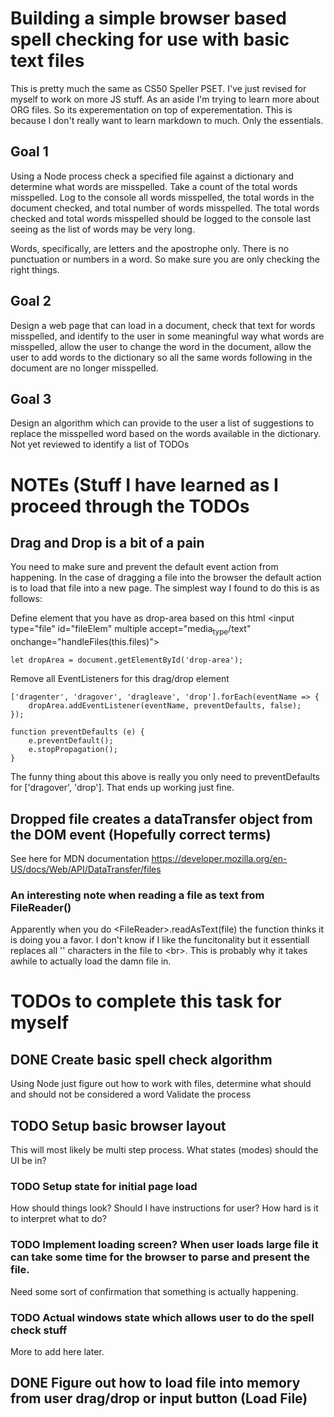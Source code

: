* Building a simple browser based spell checking for use with basic text files
This is pretty much the same as CS50 Speller PSET. I've just revised for myself to work on more JS stuff. As an aside I'm trying to learn more about ORG files. So its experementation on top of experementation. This is because I don't really want to learn markdown to much. Only the essentials.
** Goal 1
Using a Node process check a specified file against a dictionary and determine what words are misspelled. Take a count of the total words misspelled. Log to the console all words misspelled, the total words in the document checked, and total number of words misspelled. The total words checked and total words misspelled should be logged to the console last seeing as the list of words may be very long.

Words, specifically, are letters and the apostrophe only. There is no punctuation or numbers in a word. So make sure you are only checking the right things.

** Goal 2
Design a web page that can load in a document, check that text for words misspelled, and identify to the user in some meaningful way what words are misspelled, allow the user to change the word in the document, allow the user to add words to the dictionary so all the same words following in the document are no longer misspelled.

** Goal 3
Design an algorithm which can provide to the user a list of suggestions to replace the misspelled word based on the words available in the dictionary.
Not yet reviewed to identify a list of TODOs

* NOTEs (Stuff I have learned as I proceed through the TODOs
** Drag and Drop is a bit of a pain
You need to make sure and prevent the default event action from happening. In the case of dragging a file into the browser the default action is to load that file into a new page. The simplest way I found to do this is as follows:

Define element that you have as drop-area based on this html
<input type="file" id="fileElem" multiple accept="media_type/text" onchange="handleFiles(this.files)">
#+BEGIN_SRC js-mode
let dropArea = document.getElementById('drop-area');
#+END_SRC

Remove all EventListeners for this drag/drop element
#+BEGIN_SRC js-mode
['dragenter', 'dragover', 'dragleave', 'drop'].forEach(eventName => {
    dropArea.addEventListener(eventName, preventDefaults, false);
});

function preventDefaults (e) {
    e.preventDefault();
    e.stopPropagation();
}
#+END_SRC

The funny thing about this above is really you only need to preventDefaults for ['dragover', 'drop']. That ends up working just fine.

** Dropped file creates a dataTransfer object from the DOM event (Hopefully correct terms)
See here for MDN documentation
https://developer.mozilla.org/en-US/docs/Web/API/DataTransfer/files

*** An interesting note when reading a file as text from FileReader()
Apparently when you do <FileReader>.readAsText(file) the function thinks it is doing you a favor. I don't know if I like the funcitonality but it essentiall replaces all '\n' characters in the file to <br>. This is probably why it takes awhile to actually load the damn file in.

* TODOs to complete this task for myself
** DONE Create basic spell check algorithm 
Using Node just figure out how to work with files, determine what should and should not be considered a word
Validate the process

** TODO Setup basic browser layout
This will most likely be multi step process. What states (modes) should the UI be in?
*** TODO Setup state for initial page load
How should things look? 
Should I have instructions for user? How hard is it to interpret what to do?
*** TODO Implement loading screen? When user loads large file it can take some time for the browser to parse and present the file.
Need some sort of confirmation that something is actually happening. 
*** TODO Actual windows state which allows user to do the spell check stuff
More to add here later.
** DONE Figure out how to load file into memory from user drag/drop or input button (Load File)

